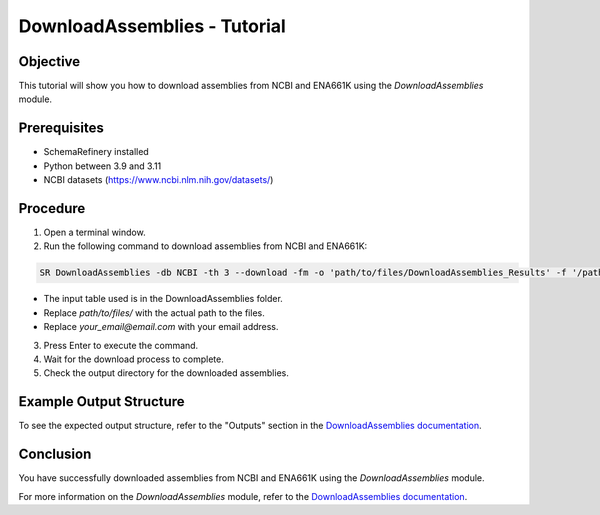 DownloadAssemblies - Tutorial
=============================

Objective
---------

This tutorial will show you how to download assemblies from NCBI and ENA661K using the `DownloadAssemblies` module.

Prerequisites
-------------
- SchemaRefinery installed
- Python between 3.9 and 3.11
- NCBI datasets (`https://www.ncbi.nlm.nih.gov/datasets/ <https://www.ncbi.nlm.nih.gov/datasets/>`_)

Procedure
---------

1. Open a terminal window.

2. Run the following command to download assemblies from NCBI and ENA661K:

.. code-block:: bash

    SR DownloadAssemblies -db NCBI -th 3 --download -fm -o 'path/to/files/DownloadAssemblies_Results' -f '/path/input_table_example.tsv' -e your_email@email.com

- The input table used is in the DownloadAssemblies folder.
- Replace `path/to/files/` with the actual path to the files.
- Replace `your_email@email.com` with your email address.

3. Press Enter to execute the command.

4. Wait for the download process to complete.

5. Check the output directory for the downloaded assemblies.

Example Output Structure
------------------------

To see the expected output structure, refer to the "Outputs" section in the `DownloadAssemblies documentation <https://schema-refinery.readthedocs.io/en/latest/SchemaRefinery/Modules/DownloadAssemblies.html>`_.

Conclusion
----------

You have successfully downloaded assemblies from NCBI and ENA661K using the `DownloadAssemblies` module.

For more information on the `DownloadAssemblies` module, refer to the `DownloadAssemblies documentation <https://schema-refinery.readthedocs.io/en/latest/SchemaRefinery/Modules/DownloadAssemblies.html>`_.
